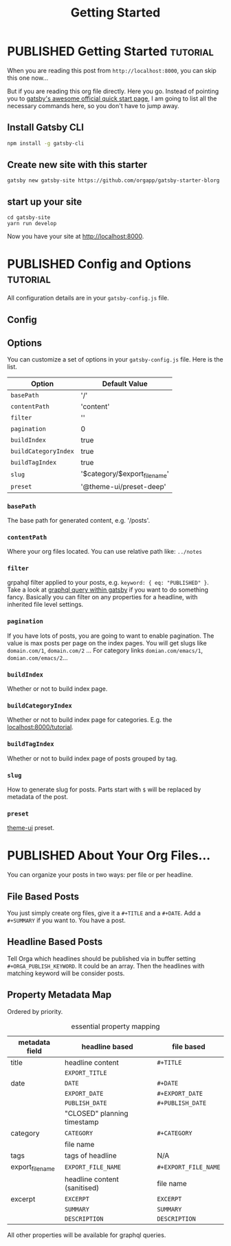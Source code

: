 #+TITLE: Getting Started
#+ORGA_PUBLISH_KEYWORD: PUBLISHED
#+TODO: DRAFT | PUBLISHED

* PUBLISHED Getting Started :tutorial:
CLOSED: [2020-11-10 Tue 16:00]
:PROPERTIES:
:SUMMARY: when you are reading this from localhost, you can skip this part now.
:END:

When you are reading this post from =http://localhost:8000=, you can skip this one now...

But if you are reading this org file directly. Here you go. Instead of pointing you to [[https://www.gatsbyjs.com/docs/quick-start/][gatsby's awesome official quick start page]], I am going to list all the necessary commands here, so you don't have to jump away.

** Install Gatsby CLI
#+BEGIN_SRC sh
npm install -g gatsby-cli
#+END_SRC

** Create new site with this starter
#+BEGIN_SRC shell
gatsby new gatsby-site https://github.com/orgapp/gatsby-starter-blorg
#+END_SRC

** start up your site
#+BEGIN_SRC shell
cd gatsby-site
yarn run develop
#+END_SRC

Now you have your site at http://localhost:8000.

* PUBLISHED Config and Options :tutorial:
CLOSED: [2020-11-10 Tue 15:55]
:PROPERTIES:
:SUMMARY:  Options for the plugin, explained
:END:

All configuration details are in your =gatsby-config.js= file.

** Config

** Options
You can customize a set of options in your =gatsby-config.js= file. Here is the list.

| Option               | Default Value                 |
|----------------------+-------------------------------|
| =basePath=           | '/'                           |
| =contentPath=        | 'content'                     |
| =filter=             | ''                            |
| =pagination=         | 0                             |
| =buildIndex=         | true                          |
| =buildCategoryIndex= | true                          |
| =buildTagIndex=      | true                          |
| =slug=               | '$category/$export_file_name' |
| =preset=             | '@theme-ui/preset-deep'       |

*** =basePath=
The base path for generated content, e.g. '/posts'.

*** =contentPath=
Where your org files located. You can use relative path like: =../notes=

*** =filter=
grpahql filter applied to your posts, e.g. =keyword: { eq: "PUBLISHED" }=. Take a look at [[https://www.gatsbyjs.com/docs/graphql-reference/][graphql query within gatsby]] if you want to do something fancy. Basically you can filter on any properties for a headline, with inherited file level settings.

*** =pagination=
If you have lots of posts, you are going to want to enable pagination. The value is max posts per page on the index pages. You will get slugs like =domain.com/1=, =domain.com/2= ... For category links =domian.com/emacs/1=, =domian.com/emacs/2=...

*** =buildIndex=
Whether or not to build index page.

*** =buildCategoryIndex=
Whether or not to build index page for categories. E.g. the [[http://localhost:8000/tutorial][localhost:8000/tutorial]].

*** =buildTagIndex=
Whether or not to build index page of posts grouped by tag.

*** =slug=
How to generate slug for posts. Parts start with =$= will be replaced by metadata of the post.

*** =preset=
[[https://theme-ui.com][theme-ui]] preset.


* PUBLISHED About Your Org Files...
CLOSED: [2020-11-10 Tue 15:50]

You can organize your posts in two ways: per file or per headline.

** File Based Posts

You just simply create org files, give it a =#+TITLE= and a =#+DATE=. Add a =#+SUMMARY= if you want to. You have a post.

** Headline Based Posts

Tell Orga which headlines should be published via in buffer setting =#+ORGA_PUBLISH_KEYWORD=. It could be an array. Then the headlines with matching keyword will be consider posts.

** Property Metadata Map
Ordered by priority.

#+CAPTION: essential property mapping
| metadata field   | headline based               | file based           |
|------------------+------------------------------+----------------------|
| title            | headline content             | =#+TITLE=            |
|                  | =EXPORT_TITLE=               |                      |
|------------------+------------------------------+----------------------|
| date             | =DATE=                       | =#+DATE=             |
|                  | =EXPORT_DATE=                | =#+EXPORT_DATE=      |
|                  | =PUBLISH_DATE=               | =#+PUBLISH_DATE=     |
|                  | "CLOSED" planning timestamp  |                      |
|------------------+------------------------------+----------------------|
| category         | =CATEGORY=                   | =#+CATEGORY=         |
|                  | file name                    |                      |
|------------------+------------------------------+----------------------|
| tags             | tags of headline             | N/A                  |
|------------------+------------------------------+----------------------|
| export_file_name | =EXPORT_FILE_NAME=           | =#+EXPORT_FILE_NAME= |
|                  | headline content (sanitised) | file name            |
|------------------+------------------------------+----------------------|
| excerpt          | =EXCERPT=                    | =EXCERPT=            |
|                  | =SUMMARY=                    | =SUMMARY=            |
|                  | =DESCRIPTION=                | =DESCRIPTION=        |

All other properties will be available for graphql queries.

